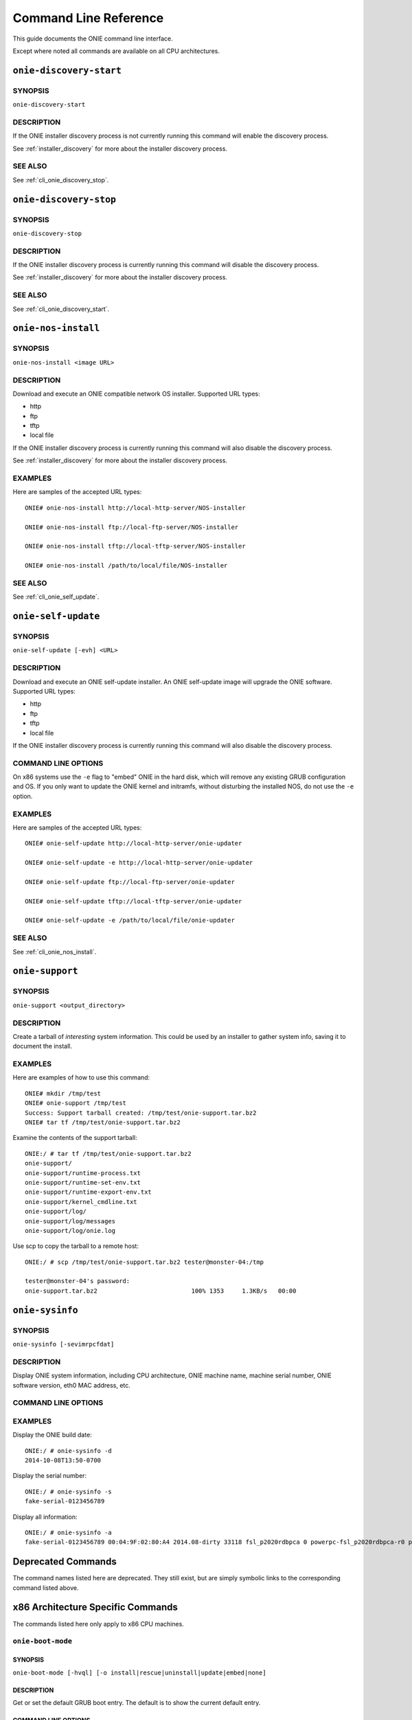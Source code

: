 .. Copyright (C) 2014 Curt Brune <curt@cumulusnetworks.com>
   SPDX-License-Identifier:     GPL-2.0

**********************
Command Line Reference
**********************

This guide documents the ONIE command line interface.

Except where noted all commands are available on all CPU
architectures.

.. _cli_onie_discovery_start:

``onie-discovery-start``
========================

SYNOPSIS
--------
``onie-discovery-start``

DESCRIPTION
-----------

If the ONIE installer discovery process is not currently running this
command will enable the discovery process.

See :ref:`installer_discovery` for more about the installer discovery
process.

SEE ALSO
--------

See :ref:`cli_onie_discovery_stop`.

.. _cli_onie_discovery_stop:

``onie-discovery-stop``
========================

SYNOPSIS
--------
``onie-discovery-stop``

DESCRIPTION
-----------

If the ONIE installer discovery process is currently running this
command will disable the discovery process.

See :ref:`installer_discovery` for more about the installer discovery
process.

SEE ALSO
--------

See :ref:`cli_onie_discovery_start`.

.. _cli_onie_nos_install:

``onie-nos-install``
========================

SYNOPSIS
--------
``onie-nos-install <image URL>``

DESCRIPTION
-----------

Download and execute an ONIE compatible network OS installer.
Supported URL types:

- http
- ftp
- tftp
- local file

If the ONIE installer discovery process is currently running this
command will also disable the discovery process.

See :ref:`installer_discovery` for more about the installer discovery
process.

EXAMPLES
--------

Here are samples of the accepted URL types::

  ONIE# onie-nos-install http://local-http-server/NOS-installer

  ONIE# onie-nos-install ftp://local-ftp-server/NOS-installer

  ONIE# onie-nos-install tftp://local-tftp-server/NOS-installer

  ONIE# onie-nos-install /path/to/local/file/NOS-installer


SEE ALSO
--------

See :ref:`cli_onie_self_update`.

.. _cli_onie_self_update:

``onie-self-update``
========================

SYNOPSIS
--------
``onie-self-update [-evh] <URL>``

DESCRIPTION
-----------

Download and execute an ONIE self-update installer.  An ONIE
self-update image will upgrade the ONIE software.  Supported URL
types:

- http
- ftp
- tftp
- local file

If the ONIE installer discovery process is currently running this
command will also disable the discovery process.

COMMAND LINE OPTIONS
--------------------

.. csv-table::
  :header: "Option", "Description"
  :widths: 1, 3
  :delim: |

  -h | Help.  Print a help message.
  -v | Be verbose.  Print what is happening.
  -e | x86 CPU architecture only. Embed ONIE in the hard disk. *Warning* -- This operation is destructive to the data on the hard disk.  This operation will reformat the hard disk and install ONIE.

On x86 systems use the ``-e`` flag to "embed" ONIE in the hard disk,
which will remove any existing GRUB configuration and OS.  If you only
want to update the ONIE kernel and initramfs, without disturbing the
installed NOS, do not use the ``-e`` option.

EXAMPLES
--------

Here are samples of the accepted URL types::

  ONIE# onie-self-update http://local-http-server/onie-updater

  ONIE# onie-self-update -e http://local-http-server/onie-updater

  ONIE# onie-self-update ftp://local-ftp-server/onie-updater

  ONIE# onie-self-update tftp://local-tftp-server/onie-updater

  ONIE# onie-self-update -e /path/to/local/file/onie-updater


SEE ALSO
--------

See :ref:`cli_onie_nos_install`.

.. _cli_onie_support:

``onie-support``
================

SYNOPSIS
--------
``onie-support <output_directory>``

DESCRIPTION
-----------

Create a tarball of *interesting* system information.  This could be
used by an installer to gather system info, saving it to document the
install.

EXAMPLES
--------

Here are examples of how to use this command::

  ONIE# mkdir /tmp/test
  ONIE# onie-support /tmp/test
  Success: Support tarball created: /tmp/test/onie-support.tar.bz2
  ONIE# tar tf /tmp/test/onie-support.tar.bz2

Examine the contents of the support tarball::

  ONIE:/ # tar tf /tmp/test/onie-support.tar.bz2 
  onie-support/
  onie-support/runtime-process.txt
  onie-support/runtime-set-env.txt
  onie-support/runtime-export-env.txt
  onie-support/kernel_cmdline.txt
  onie-support/log/
  onie-support/log/messages
  onie-support/log/onie.log

Use scp to copy the tarball to a remote host::

  ONIE:/ # scp /tmp/test/onie-support.tar.bz2 tester@monster-04:/tmp
   
  tester@monster-04's password: 
  onie-support.tar.bz2                          100% 1353     1.3KB/s   00:00    

.. _cli_onie_sysinfo:

``onie-sysinfo``
================

SYNOPSIS
--------
``onie-sysinfo [-sevimrpcfdat]``

DESCRIPTION
-----------

Display ONIE system information, including CPU architecture, ONIE
machine name, machine serial number, ONIE software version, eth0 MAC
address, etc.

COMMAND LINE OPTIONS
--------------------

.. csv-table::
  :header: "Option", "Description"
  :widths: 1, 3
  :delim: |

  -a | Dump all information
  -h | Help.  Print a help message.
  -s | Serial Number
  -e | Management Ethernet MAC address
  -v | ONIE version string
  -i | ONIE vendor ID.  Print the ONIE vendor's IANA enterprise number.
  -m | ONIE machine string
  -r | ONIE machine revision string
  -p | ONIE platform string.  This is the default.
  -c | ONIE CPU architecture
  -f | ONIE configuration version
  -d | ONIE build date
  -t | ONIE partition type
  -S | ONIE switch silicon vendor

EXAMPLES
--------

Display the ONIE build date::

  ONIE:/ # onie-sysinfo -d
  2014-10-08T13:50-0700

Display the serial number::

  ONIE:/ # onie-sysinfo -s
  fake-serial-0123456789

Display all information::

  ONIE:/ # onie-sysinfo -a
  fake-serial-0123456789 00:04:9F:02:80:A4 2014.08-dirty 33118 fsl_p2020rdbpca 0 powerpc-fsl_p2020rdbpca-r0 powerpc 0 unknown 2014-10-08T13:50-0700


Deprecated Commands
===================

The command names listed here are deprecated.  They still exist, but
are simply symbolic links to the corresponding command listed above.

.. csv-table:: Deprecated CLI Command Names
  :header: "Old Command Name", "New Command Name"
  :widths: 1, 3
  :delim: |

  install_url | :ref:`cli_onie_nos_install`
  update_url | :ref:`cli_onie_self_update`
  support | :ref:`cli_onie_support`

x86 Architecture Specific Commands
==================================

The commands listed here only apply to x86 CPU machines.

.. _cli_onie_boot_mode:

``onie-boot-mode``
------------------

SYNOPSIS
````````
``onie-boot-mode [-hvql] [-o install|rescue|uninstall|update|embed|none]``

DESCRIPTION
```````````

Get or set the default GRUB boot entry.  The default is to show the
current default entry.

COMMAND LINE OPTIONS
````````````````````

.. csv-table::
  :header: "Option", "Description"
  :widths: 1, 3
  :delim: |

  -h | Help.  Print a help message.
  -v | Be verbose.  Print what is happening.
  -q | Be quiet.  No printing, except for errors.
  -l | List the current default entry.  This is the default.
  -o | Set the default GRUB boot entry to a particular "ONIE mode".

For the ``-o`` option the available ONIE mode settings are:

- install   -- ONIE OS installer mode
- rescue    -- ONIE rescue mode
- uninstall -- ONIE OS uninstall mode
- update    -- ONIE self update mode
- embed	    -- ONIE self update mode and embed ONIE
- none	    -- Use system default boot mode

.. _cli_onie_fwpkg:

``onie-fwpkg``
--------------

Availability
````````````

This command is available in the 2015.08 release and beyond for x86_64
systems.  This command is not supported on ARM or PowerPC.

SYNOPSIS
````````

  onie-fwpkg [-hvqf] add <package file_name> | remove <package_name> |
                     purge | show-pending [name] | show-results [name] |
                     show [name] | show-log

DESCRIPTION
```````````

Command line tool for managing ONIE firmware update packages.  The
default is to show any currently pending firmware update packages.

COMMAND LINE OPTIONS
````````````````````

.. csv-table::
  :header: "Option", "Description"
  :widths: 1, 3
  :delim: |

  -h | Help. Print a help message.
  -v | Be verbose. Print what is happening.
  -q | Be quiet. No printing, except for errors.
  -f | Force the operation.  Automatically answer 'yes' to any confirmation questions.

Tool Commands
`````````````

This tool accepts one of the following commands. If no command is
specified the default command is ``show-pending``.

``add <file name>``
^^^^^^^^^^^^^^^^^^^

The ``add`` command takes a required file name argument.  The file
name must specify a valid ONIE firmware update package.

The command stages the firmware update package for processing during
the next ONIE-update sequence.

It is an error to attempt to add an already existing firmware update
package.

``remove <package name>``
^^^^^^^^^^^^^^^^^^^^^^^^^

The ``remove`` command takes a required ONIE firmware update package
name argument.  The package name refers to a previously staged
firmware update package.

The command unstages the firmware update package and any associated
state files.  This includes any previous install failure attempts and
results.

For a list of pending firmware updates use the 'show-pending' command
described below.

``purge``
^^^^^^^^^

The ``purge`` command removes *all* pending firmware update packages and
associated state.  Think of this as ``rm *`` for all firmware update
packages and associated state.

``show-pending [name]``
^^^^^^^^^^^^^^^^^^^^^^^

The ``show-pending`` command takes an optional firmware update
``[name]``.

If the name is not specified the command lists all pending firmware
update packages and any associated install attempt state.

Install attempt state includes any previous install failure attempts.

If ``[name]`` is specified the ``show-pending`` command dumps all
available information about the firmware update package.

``show-results [name]``
^^^^^^^^^^^^^^^^^^^^^^^

The ``show-results`` command takes an optional firmware update
``[name]``.

If firmware update ``[name]`` is not specified the command lists all
available result files.

If firmware update ``[name]`` is specified the command output all
available result information for the firmware update.

``show [name]``
^^^^^^^^^^^^^^^

.. note:: This is the default command.

The ``show`` command takes an optional firmware update ``[name]``.

This command combines the output of the ``show-pending`` and
``show-results`` command.

``show-log``
^^^^^^^^^^^^

The ``show-log`` command dumps the entire contents of the ONIE firmware
update log to stdout.
